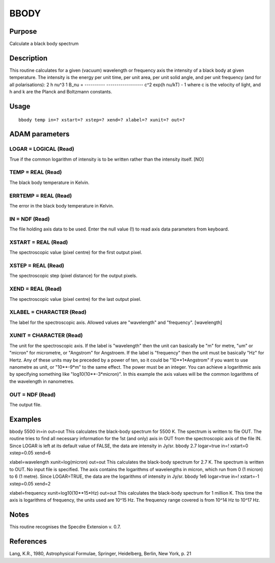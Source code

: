 

BBODY
=====


Purpose
~~~~~~~
Calculate a black body spectrum


Description
~~~~~~~~~~~
This routine calculates for a given (vacuum) wavelength or frequency
axis the intensity of a black body at given temperature. The intensity
is the energy per unit time, per unit area, per unit solid angle, and
per unit frequency (and for all polarisations):
2 h nu^3 1 B_nu = ---------- ------------------ c^2 exp(h nu/kT) - 1
where c is the velocity of light, and h and k are the Planck and
Boltzmann constants.


Usage
~~~~~


::

    
       bbody temp in=? xstart=? xstep=? xend=? xlabel=? xunit=? out=?
       



ADAM parameters
~~~~~~~~~~~~~~~



LOGAR = LOGICAL (Read)
``````````````````````
True if the common logarithm of intensity is to be written rather than
the intensity itself. [NO]



TEMP = REAL (Read)
``````````````````
The black body temperature in Kelvin.



ERRTEMP = REAL (Read)
`````````````````````
The error in the black body temperature in Kelvin.



IN = NDF (Read)
```````````````
The file holding axis data to be used. Enter the null value (!) to
read axis data parameters from keyboard.



XSTART = REAL (Read)
````````````````````
The spectroscopic value (pixel centre) for the first output pixel.



XSTEP = REAL (Read)
```````````````````
The spectroscopic step (pixel distance) for the output pixels.



XEND = REAL (Read)
``````````````````
The spectroscopic value (pixel centre) for the last output pixel.



XLABEL = CHARACTER (Read)
`````````````````````````
The label for the spectroscopic axis. Allowed values are "wavelength"
and "frequency". [wavelength]



XUNIT = CHARACTER (Read)
````````````````````````
The unit for the spectroscopic axis. If the label is "wavelength" then
the unit can basically be "m" for metre, "um" or "micron" for
micrometre, or "Angstrom" for Angstroem. If the label is "frequency"
then the unit must be basically "Hz" for Hertz. Any of these units may
be preceded by a power of ten, so it could be "10**1*Angstrom" if you
want to use nanometre as unit, or "10**-9*m" to the same effect. The
power must be an integer. You can achieve a logarithmic axis by
specifying something like "log10(10**-3*micron)". In this example the
axis values will be the common logarithms of the wavelength in
nanometres.



OUT = NDF (Read)
````````````````
The output file.



Examples
~~~~~~~~
bbody 5500 in=in out=out
This calculates the black-body spectrum for 5500 K. The spectrum is
written to file OUT. The routine tries to find all necessary
information for the 1st (and only) axis in OUT from the spectroscopic
axis of the file IN. Since LOGAR is left at its default value of
FALSE, the data are intensity in Jy/sr.
bbody 2.7 logar=true in=! xstart=0 xstep=0.05 xend=6

xlabel=wavelength xunit=log(micron) out=out
This calculates the black-body spectrum for 2.7 K. The spectrum is
written to OUT. No input file is specified. The axis contains the
logarithms of wavelengths in micron, which run from 0 (1 micron) to 6
(1 metre). Since LOGAR=TRUE, the data are the logarithms of intensity
in Jy/sr.
bbody 1e6 logar=true in=! xstart=-1 xstep=0.05 xend=2

xlabel=frequency xunit=log10(10**15*Hz) out=out
This calculates the black-body spectrum for 1 million K. This time the
axis is logarithms of frequency, the units used are 10^15 Hz. The
frequency range covered is from 10^14 Hz to 10^17 Hz.



Notes
~~~~~
This routine recognises the Specdre Extension v. 0.7.


References
~~~~~~~~~~
Lang, K.R., 1980, Astrophysical Formulae, Springer, Heidelberg,
Berlin, New York, p. 21


